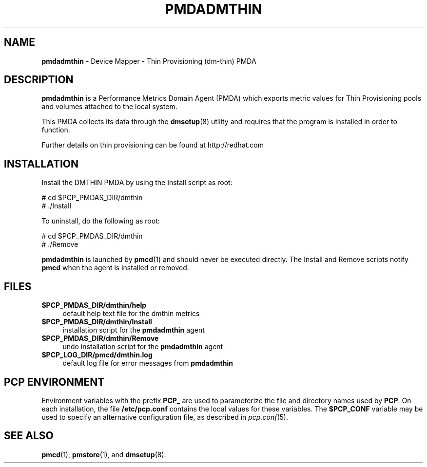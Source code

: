 '\"macro stdmacro
.\"
.\" Copyright (c) 2015 Red Hat.
.\" 
.\" This program is free software; you can redistribute it and/or modify it
.\" under the terms of the GNU General Public License as published by the
.\" Free Software Foundation; either version 2 of the License, or (at your
.\" option) any later version.
.\" 
.\" This program is distributed in the hope that it will be useful, but
.\" WITHOUT ANY WARRANTY; without even the implied warranty of MERCHANTABILITY
.\" or FITNESS FOR A PARTICULAR PURPOSE.  See the GNU General Public License
.\" for more details.
.\" 
.\"
.TH PMDADMTHIN 1 "PCP" "Performance Co-Pilot"
.SH NAME
\f3pmdadmthin\f1 \- Device Mapper - Thin Provisioning (dm-thin) PMDA
.SH DESCRIPTION
.B pmdadmthin
is a Performance Metrics Domain Agent (PMDA) which exports
metric values for Thin Provisioning pools and volumes
attached to the local system.
.PP
This PMDA collects its data through the
.BR dmsetup (8)
utility and requires that the program is installed in order to function. 
.PP
Further details on thin provisioning can be found at
http://redhat.com
.SH INSTALLATION
Install the DMTHIN PMDA by using the Install script as root:
.PP
      # cd $PCP_PMDAS_DIR/dmthin
.br
      # ./Install
.PP
To uninstall, do the following as root:
.PP
      # cd $PCP_PMDAS_DIR/dmthin
.br
      # ./Remove
.PP
.B pmdadmthin
is launched by 
.BR pmcd (1)
and should never be executed directly.
The Install and Remove scripts notify
.B pmcd
when the agent is installed or removed.
.SH FILES
.IP "\fB$PCP_PMDAS_DIR/dmthin/help\fR" 4
default help text file for the dmthin metrics
.IP "\fB$PCP_PMDAS_DIR/dmthin/Install\fR" 4 
installation script for the \fBpmdadmthin\fR agent 
.IP "\fB$PCP_PMDAS_DIR/dmthin/Remove\fR" 4 
undo installation script for the \fBpmdadmthin\fR agent 
.IP "\fB$PCP_LOG_DIR/pmcd/dmthin.log\fR" 4 
default log file for error messages from \fBpmdadmthin\fR 
.SH PCP ENVIRONMENT
Environment variables with the prefix \fBPCP_\fR are used to parameterize
the file and directory names used by \fBPCP\fR. On each installation, the
file \fB/etc/pcp.conf\fR contains the local values for these variables. 
The \fB$PCP_CONF\fR variable may be used to specify an alternative 
configuration file, as described in \fIpcp.conf\fR(5).
.SH SEE ALSO
.BR pmcd (1),
.BR pmstore (1),
and
.BR dmsetup (8).
